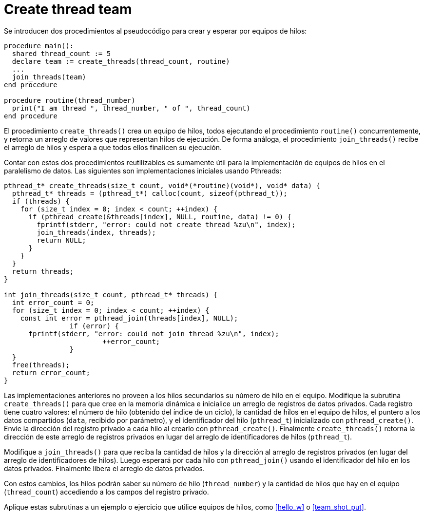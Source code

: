 = Create thread team
:experimental:
:nofooter:
:source-highlighter: pygments
:sectnums:
:stem: latexmath
:toc:
:xrefstyle: short

Se introducen dos procedimientos al pseudocódigo para crear y esperar por equipos de hilos:

[source,blitzmax]
----
procedure main():
  shared thread_count := 5
  declare team := create_threads(thread_count, routine)
  ...
  join_threads(team)
end procedure

procedure routine(thread_number)
  print("I am thread ", thread_number, " of ", thread_count)
end procedure
----

El procedimiento `create_threads()` crea un equipo de hilos, todos ejecutando el procedimiento `routine()` concurrentemente, y retorna un arreglo de valores que representan hilos de ejecución. De forma análoga, el procedimiento `join_threads()` recibe el arreglo de hilos y espera a que todos ellos finalicen su ejecución.

Contar con estos dos procedimientos reutilizables es sumamente útil para la implementación de equipos de hilos en el paralelismo de datos. Las siguientes son implementaciones iniciales usando Pthreads:

[source,c]
----
pthread_t* create_threads(size_t count, void*(*routine)(void*), void* data) {
  pthread_t* threads = (pthread_t*) calloc(count, sizeof(pthread_t));
  if (threads) {
    for (size_t index = 0; index < count; ++index) {
      if (pthread_create(&threads[index], NULL, routine, data) != 0) {
        fprintf(stderr, "error: could not create thread %zu\n", index);
        join_threads(index, threads);
        return NULL;
      }
    }
  }
  return threads;
}

int join_threads(size_t count, pthread_t* threads) {
  int error_count = 0;
  for (size_t index = 0; index < count; ++index) {
    const int error = pthread_join(threads[index], NULL);
		if (error) {
      fprintf(stderr, "error: could not join thread %zu\n", index);
			++error_count;
		}
  }
  free(threads);
  return error_count;
}
----

Las implementaciones anteriores no proveen a los hilos secundarios su número de hilo en el equipo. Modifique la subrutina `create_threads()` para que cree en la memoria dinámica e inicialice un arreglo de registros de datos privados. Cada registro tiene cuatro valores: el número de hilo (obtenido del índice de un ciclo), la cantidad de hilos en el equipo de hilos, el puntero a los datos compartidos (`data`, recibido por parámetro), y el identificador del hilo (`pthread_t`) inicializado con `pthread_create()`. Envíe la dirección del registro privado a cada hilo al crearlo con `pthread_create()`. Finalmente `create_threads()` retorna la dirección de este arreglo de registros privados en lugar del arreglo de identificadores de hilos (`pthread_t`).

Modifique a `join_threads()` para que reciba la cantidad de hilos y la dirección al arreglo de registros privados (en lugar del arreglo de identificadores de hilos). Luego esperará por cada hilo con `pthread_join()` usando el identificador del hilo en los datos privados. Finalmente libera el arreglo de datos privados.

Con estos cambios, los hilos podrán saber su número de hilo (`thread_number`) y la cantidad de hilos que hay en el equipo (`thread_count`) accediendo a los campos del registro privado.

Aplique estas subrutinas a un ejemplo o ejercicio que utilice equipos de hilos, como <<hello_w>> o <<team_shot_put>>.
